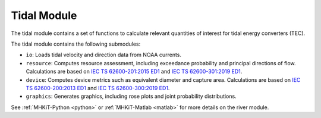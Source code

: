 .. _tidal:

Tidal Module
---------------

The tidal module contains a set of functions to calculate relevant quantities of interest for tidal energy converters (TEC). 

The tidal module contains the following submodules:

* ``io``: Loads tidal velocity and direction data from NOAA currents.
* ``resource``: Computes resource assessment, including exceedance probability and principal directions of flow.
  Calculations are based on `IEC TS 62600-201:2015 ED1 <https://webstore.iec.ch/publication/22099>`_ and `IEC TS 62600-301:2019 ED1 <https://webstore.iec.ch/publication/28780>`_.
* ``device``: Computes device metrics such as equivalent diameter and capture area.
  Calculations are based on `IEC TS 62600-200:2013 ED1 <https://webstore.iec.ch/publication/7242>`_ and `IEC TS 62600-300:2019 ED1 <https://webstore.iec.ch/publication/29478>`_.
* ``graphics``: Generates graphics, including rose plots and joint probability distributions.

See :ref:`MHKiT-Python <python>` or :ref:`MHKiT-Matlab <matlab>` for more details on the river module.

